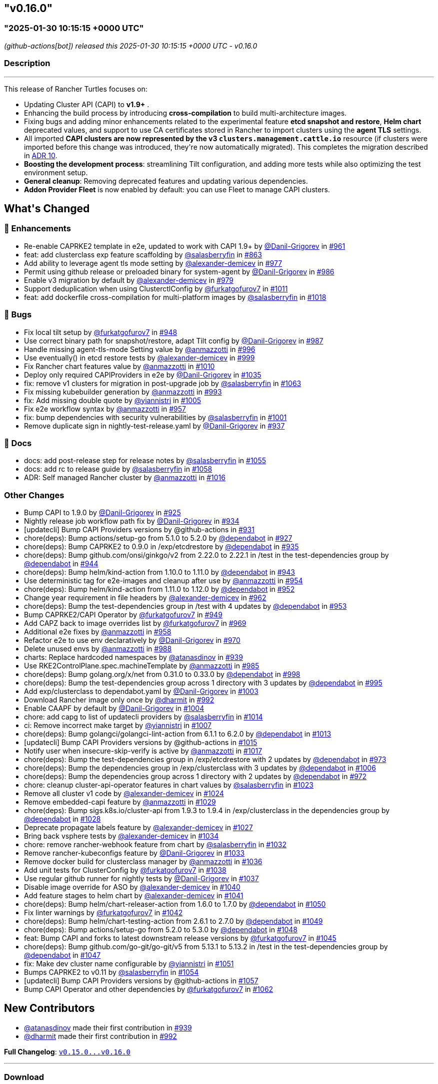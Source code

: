 == "v0.16.0"
:revdate: 2025-02-27
:page-revdate: {revdate}
=== "2025-01-30 10:15:15 +0000 UTC"

// Disclaimer: this file is generated, do not edit it manually.


__ (github-actions[bot]) released this 2025-01-30 10:15:15 +0000 UTC - v0.16.0__


=== Description

---

++++


<p>This release of Rancher Turtles focuses on:</p>
<ul>
<li>Updating Cluster API (CAPI) to <strong>v1.9+</strong> .</li>
<li>Enhancing the build process by introducing <strong>cross-compilation</strong> to build multi-architecture images.</li>
<li>Fixing bugs and adding minor enhancements related to the experimental feature <strong>etcd snapshot and restore</strong>, <strong>Helm chart</strong> deprecated values, and support to use CA certificates stored in Rancher to import clusters using the <strong>agent TLS</strong> settings.</li>
<li>All imported <strong>CAPI clusters are now represented by the v3 <code>clusters.management.cattle.io</code></strong> resource (if clusters were imported before this change was introduced, they're now automatically migrated). This completes the migration described in <a href="https://github.com/rancher/turtles/blob/main/docs/adr/0010-migrate-to-v3-cluster-resource.md">ADR 10</a>.</li>
<li><strong>Boosting the development process</strong>: streamlining Tilt configuration, and adding more tests while also optimizing the test environment setup.</li>
<li><strong>General cleanup</strong>: Removing deprecated features and updating various dependencies.</li>
<li><strong>Addon Provider Fleet</strong> is now enabled by default: you can use Fleet to manage CAPI clusters.</li>
</ul>
<h2>What's Changed</h2>
<h3>🚀 Enhancements</h3>
<ul>
<li>Re-enable CAPRKE2 template in e2e, updated to work with CAPI 1.9+ by <a class="user-mention notranslate" data-hovercard-type="user" data-hovercard-url="/users/Danil-Grigorev/hovercard" data-octo-click="hovercard-link-click" data-octo-dimensions="link_type:self" href="https://github.com/Danil-Grigorev">@Danil-Grigorev</a> in <a class="issue-link js-issue-link" data-error-text="Failed to load title" data-id="2765993501" data-permission-text="Title is private" data-url="https://github.com/rancher/turtles/issues/961" data-hovercard-type="pull_request" data-hovercard-url="/rancher/turtles/pull/961/hovercard" href="https://github.com/rancher/turtles/pull/961">#961</a></li>
<li>feat: add clusterclass exp feature scaffolding by <a class="user-mention notranslate" data-hovercard-type="user" data-hovercard-url="/users/salasberryfin/hovercard" data-octo-click="hovercard-link-click" data-octo-dimensions="link_type:self" href="https://github.com/salasberryfin">@salasberryfin</a> in <a class="issue-link js-issue-link" data-error-text="Failed to load title" data-id="2683676728" data-permission-text="Title is private" data-url="https://github.com/rancher/turtles/issues/863" data-hovercard-type="pull_request" data-hovercard-url="/rancher/turtles/pull/863/hovercard" href="https://github.com/rancher/turtles/pull/863">#863</a></li>
<li>Add ability to leverage agent tls mode setting by <a class="user-mention notranslate" data-hovercard-type="user" data-hovercard-url="/users/alexander-demicev/hovercard" data-octo-click="hovercard-link-click" data-octo-dimensions="link_type:self" href="https://github.com/alexander-demicev">@alexander-demicev</a> in <a class="issue-link js-issue-link" data-error-text="Failed to load title" data-id="2771136442" data-permission-text="Title is private" data-url="https://github.com/rancher/turtles/issues/977" data-hovercard-type="pull_request" data-hovercard-url="/rancher/turtles/pull/977/hovercard" href="https://github.com/rancher/turtles/pull/977">#977</a></li>
<li>Permit using github release or preloaded binary for system-agent by <a class="user-mention notranslate" data-hovercard-type="user" data-hovercard-url="/users/Danil-Grigorev/hovercard" data-octo-click="hovercard-link-click" data-octo-dimensions="link_type:self" href="https://github.com/Danil-Grigorev">@Danil-Grigorev</a> in <a class="issue-link js-issue-link" data-error-text="Failed to load title" data-id="2773299738" data-permission-text="Title is private" data-url="https://github.com/rancher/turtles/issues/986" data-hovercard-type="pull_request" data-hovercard-url="/rancher/turtles/pull/986/hovercard" href="https://github.com/rancher/turtles/pull/986">#986</a></li>
<li>Enable v3 migration by default by <a class="user-mention notranslate" data-hovercard-type="user" data-hovercard-url="/users/alexander-demicev/hovercard" data-octo-click="hovercard-link-click" data-octo-dimensions="link_type:self" href="https://github.com/alexander-demicev">@alexander-demicev</a> in <a class="issue-link js-issue-link" data-error-text="Failed to load title" data-id="2771143750" data-permission-text="Title is private" data-url="https://github.com/rancher/turtles/issues/979" data-hovercard-type="pull_request" data-hovercard-url="/rancher/turtles/pull/979/hovercard" href="https://github.com/rancher/turtles/pull/979">#979</a></li>
<li>Support deduplication when using ClusterctlConfig by <a class="user-mention notranslate" data-hovercard-type="user" data-hovercard-url="/users/furkatgofurov7/hovercard" data-octo-click="hovercard-link-click" data-octo-dimensions="link_type:self" href="https://github.com/furkatgofurov7">@furkatgofurov7</a> in <a class="issue-link js-issue-link" data-error-text="Failed to load title" data-id="2795176719" data-permission-text="Title is private" data-url="https://github.com/rancher/turtles/issues/1011" data-hovercard-type="pull_request" data-hovercard-url="/rancher/turtles/pull/1011/hovercard" href="https://github.com/rancher/turtles/pull/1011">#1011</a></li>
<li>feat: add dockerfile cross-compilation for multi-platform images by <a class="user-mention notranslate" data-hovercard-type="user" data-hovercard-url="/users/salasberryfin/hovercard" data-octo-click="hovercard-link-click" data-octo-dimensions="link_type:self" href="https://github.com/salasberryfin">@salasberryfin</a> in <a class="issue-link js-issue-link" data-error-text="Failed to load title" data-id="2799927152" data-permission-text="Title is private" data-url="https://github.com/rancher/turtles/issues/1018" data-hovercard-type="pull_request" data-hovercard-url="/rancher/turtles/pull/1018/hovercard" href="https://github.com/rancher/turtles/pull/1018">#1018</a></li>
</ul>
<h3>🐛 Bugs</h3>
<ul>
<li>Fix local tilt setup by <a class="user-mention notranslate" data-hovercard-type="user" data-hovercard-url="/users/furkatgofurov7/hovercard" data-octo-click="hovercard-link-click" data-octo-dimensions="link_type:self" href="https://github.com/furkatgofurov7">@furkatgofurov7</a> in <a class="issue-link js-issue-link" data-error-text="Failed to load title" data-id="2759899635" data-permission-text="Title is private" data-url="https://github.com/rancher/turtles/issues/948" data-hovercard-type="pull_request" data-hovercard-url="/rancher/turtles/pull/948/hovercard" href="https://github.com/rancher/turtles/pull/948">#948</a></li>
<li>Use correct binary path for snapshot/restore, adapt Tilt config by <a class="user-mention notranslate" data-hovercard-type="user" data-hovercard-url="/users/Danil-Grigorev/hovercard" data-octo-click="hovercard-link-click" data-octo-dimensions="link_type:self" href="https://github.com/Danil-Grigorev">@Danil-Grigorev</a> in <a class="issue-link js-issue-link" data-error-text="Failed to load title" data-id="2773376370" data-permission-text="Title is private" data-url="https://github.com/rancher/turtles/issues/987" data-hovercard-type="pull_request" data-hovercard-url="/rancher/turtles/pull/987/hovercard" href="https://github.com/rancher/turtles/pull/987">#987</a></li>
<li>Handle missing agent-tls-mode Setting value by <a class="user-mention notranslate" data-hovercard-type="user" data-hovercard-url="/users/anmazzotti/hovercard" data-octo-click="hovercard-link-click" data-octo-dimensions="link_type:self" href="https://github.com/anmazzotti">@anmazzotti</a> in <a class="issue-link js-issue-link" data-error-text="Failed to load title" data-id="2783622960" data-permission-text="Title is private" data-url="https://github.com/rancher/turtles/issues/996" data-hovercard-type="pull_request" data-hovercard-url="/rancher/turtles/pull/996/hovercard" href="https://github.com/rancher/turtles/pull/996">#996</a></li>
<li>Use eventually() in etcd restore tests by <a class="user-mention notranslate" data-hovercard-type="user" data-hovercard-url="/users/alexander-demicev/hovercard" data-octo-click="hovercard-link-click" data-octo-dimensions="link_type:self" href="https://github.com/alexander-demicev">@alexander-demicev</a> in <a class="issue-link js-issue-link" data-error-text="Failed to load title" data-id="2787658370" data-permission-text="Title is private" data-url="https://github.com/rancher/turtles/issues/999" data-hovercard-type="pull_request" data-hovercard-url="/rancher/turtles/pull/999/hovercard" href="https://github.com/rancher/turtles/pull/999">#999</a></li>
<li>Fix Rancher chart features value by <a class="user-mention notranslate" data-hovercard-type="user" data-hovercard-url="/users/anmazzotti/hovercard" data-octo-click="hovercard-link-click" data-octo-dimensions="link_type:self" href="https://github.com/anmazzotti">@anmazzotti</a> in <a class="issue-link js-issue-link" data-error-text="Failed to load title" data-id="2795055482" data-permission-text="Title is private" data-url="https://github.com/rancher/turtles/issues/1010" data-hovercard-type="pull_request" data-hovercard-url="/rancher/turtles/pull/1010/hovercard" href="https://github.com/rancher/turtles/pull/1010">#1010</a></li>
<li>Deploy only required CAPIProviders in e2e by <a class="user-mention notranslate" data-hovercard-type="user" data-hovercard-url="/users/Danil-Grigorev/hovercard" data-octo-click="hovercard-link-click" data-octo-dimensions="link_type:self" href="https://github.com/Danil-Grigorev">@Danil-Grigorev</a> in <a class="issue-link js-issue-link" data-error-text="Failed to load title" data-id="2804784239" data-permission-text="Title is private" data-url="https://github.com/rancher/turtles/issues/1035" data-hovercard-type="pull_request" data-hovercard-url="/rancher/turtles/pull/1035/hovercard" href="https://github.com/rancher/turtles/pull/1035">#1035</a></li>
<li>fix: remove v1 clusters for migration in post-upgrade job by <a class="user-mention notranslate" data-hovercard-type="user" data-hovercard-url="/users/salasberryfin/hovercard" data-octo-click="hovercard-link-click" data-octo-dimensions="link_type:self" href="https://github.com/salasberryfin">@salasberryfin</a> in <a class="issue-link js-issue-link" data-error-text="Failed to load title" data-id="2818502065" data-permission-text="Title is private" data-url="https://github.com/rancher/turtles/issues/1063" data-hovercard-type="pull_request" data-hovercard-url="/rancher/turtles/pull/1063/hovercard" href="https://github.com/rancher/turtles/pull/1063">#1063</a></li>
<li>Fix missing kubebuilder generation by <a class="user-mention notranslate" data-hovercard-type="user" data-hovercard-url="/users/anmazzotti/hovercard" data-octo-click="hovercard-link-click" data-octo-dimensions="link_type:self" href="https://github.com/anmazzotti">@anmazzotti</a> in <a class="issue-link js-issue-link" data-error-text="Failed to load title" data-id="2777937520" data-permission-text="Title is private" data-url="https://github.com/rancher/turtles/issues/993" data-hovercard-type="pull_request" data-hovercard-url="/rancher/turtles/pull/993/hovercard" href="https://github.com/rancher/turtles/pull/993">#993</a></li>
<li>fix: Add missing double quote by <a class="user-mention notranslate" data-hovercard-type="user" data-hovercard-url="/users/yiannistri/hovercard" data-octo-click="hovercard-link-click" data-octo-dimensions="link_type:self" href="https://github.com/yiannistri">@yiannistri</a> in <a class="issue-link js-issue-link" data-error-text="Failed to load title" data-id="2790482960" data-permission-text="Title is private" data-url="https://github.com/rancher/turtles/issues/1005" data-hovercard-type="pull_request" data-hovercard-url="/rancher/turtles/pull/1005/hovercard" href="https://github.com/rancher/turtles/pull/1005">#1005</a></li>
<li>Fix e2e workflow syntax by <a class="user-mention notranslate" data-hovercard-type="user" data-hovercard-url="/users/anmazzotti/hovercard" data-octo-click="hovercard-link-click" data-octo-dimensions="link_type:self" href="https://github.com/anmazzotti">@anmazzotti</a> in <a class="issue-link js-issue-link" data-error-text="Failed to load title" data-id="2764114918" data-permission-text="Title is private" data-url="https://github.com/rancher/turtles/issues/957" data-hovercard-type="pull_request" data-hovercard-url="/rancher/turtles/pull/957/hovercard" href="https://github.com/rancher/turtles/pull/957">#957</a></li>
<li>fix: bump dependencies with security vulnerabilities by <a class="user-mention notranslate" data-hovercard-type="user" data-hovercard-url="/users/salasberryfin/hovercard" data-octo-click="hovercard-link-click" data-octo-dimensions="link_type:self" href="https://github.com/salasberryfin">@salasberryfin</a> in <a class="issue-link js-issue-link" data-error-text="Failed to load title" data-id="2789345272" data-permission-text="Title is private" data-url="https://github.com/rancher/turtles/issues/1001" data-hovercard-type="pull_request" data-hovercard-url="/rancher/turtles/pull/1001/hovercard" href="https://github.com/rancher/turtles/pull/1001">#1001</a></li>
<li>Remove duplicate sign in nightly-test-release.yaml by <a class="user-mention notranslate" data-hovercard-type="user" data-hovercard-url="/users/Danil-Grigorev/hovercard" data-octo-click="hovercard-link-click" data-octo-dimensions="link_type:self" href="https://github.com/Danil-Grigorev">@Danil-Grigorev</a> in <a class="issue-link js-issue-link" data-error-text="Failed to load title" data-id="2747892816" data-permission-text="Title is private" data-url="https://github.com/rancher/turtles/issues/937" data-hovercard-type="pull_request" data-hovercard-url="/rancher/turtles/pull/937/hovercard" href="https://github.com/rancher/turtles/pull/937">#937</a></li>
</ul>
<h3>📖 Docs</h3>
<ul>
<li>docs: add post-release step for release notes by <a class="user-mention notranslate" data-hovercard-type="user" data-hovercard-url="/users/salasberryfin/hovercard" data-octo-click="hovercard-link-click" data-octo-dimensions="link_type:self" href="https://github.com/salasberryfin">@salasberryfin</a> in <a class="issue-link js-issue-link" data-error-text="Failed to load title" data-id="2815250167" data-permission-text="Title is private" data-url="https://github.com/rancher/turtles/issues/1055" data-hovercard-type="pull_request" data-hovercard-url="/rancher/turtles/pull/1055/hovercard" href="https://github.com/rancher/turtles/pull/1055">#1055</a></li>
<li>docs: add rc to release guide by <a class="user-mention notranslate" data-hovercard-type="user" data-hovercard-url="/users/salasberryfin/hovercard" data-octo-click="hovercard-link-click" data-octo-dimensions="link_type:self" href="https://github.com/salasberryfin">@salasberryfin</a> in <a class="issue-link js-issue-link" data-error-text="Failed to load title" data-id="2815818968" data-permission-text="Title is private" data-url="https://github.com/rancher/turtles/issues/1058" data-hovercard-type="pull_request" data-hovercard-url="/rancher/turtles/pull/1058/hovercard" href="https://github.com/rancher/turtles/pull/1058">#1058</a></li>
<li>ADR: Self managed Rancher cluster by <a class="user-mention notranslate" data-hovercard-type="user" data-hovercard-url="/users/anmazzotti/hovercard" data-octo-click="hovercard-link-click" data-octo-dimensions="link_type:self" href="https://github.com/anmazzotti">@anmazzotti</a> in <a class="issue-link js-issue-link" data-error-text="Failed to load title" data-id="2799450543" data-permission-text="Title is private" data-url="https://github.com/rancher/turtles/issues/1016" data-hovercard-type="pull_request" data-hovercard-url="/rancher/turtles/pull/1016/hovercard" href="https://github.com/rancher/turtles/pull/1016">#1016</a></li>
</ul>
<h3>Other Changes</h3>
<ul>
<li>Bump CAPI to 1.9.0 by <a class="user-mention notranslate" data-hovercard-type="user" data-hovercard-url="/users/Danil-Grigorev/hovercard" data-octo-click="hovercard-link-click" data-octo-dimensions="link_type:self" href="https://github.com/Danil-Grigorev">@Danil-Grigorev</a> in <a class="issue-link js-issue-link" data-error-text="Failed to load title" data-id="2738669349" data-permission-text="Title is private" data-url="https://github.com/rancher/turtles/issues/925" data-hovercard-type="pull_request" data-hovercard-url="/rancher/turtles/pull/925/hovercard" href="https://github.com/rancher/turtles/pull/925">#925</a></li>
<li>Nightly release job workflow path fix by <a class="user-mention notranslate" data-hovercard-type="user" data-hovercard-url="/users/Danil-Grigorev/hovercard" data-octo-click="hovercard-link-click" data-octo-dimensions="link_type:self" href="https://github.com/Danil-Grigorev">@Danil-Grigorev</a> in <a class="issue-link js-issue-link" data-error-text="Failed to load title" data-id="2744574462" data-permission-text="Title is private" data-url="https://github.com/rancher/turtles/issues/934" data-hovercard-type="pull_request" data-hovercard-url="/rancher/turtles/pull/934/hovercard" href="https://github.com/rancher/turtles/pull/934">#934</a></li>
<li>[updatecli] Bump CAPI Providers versions by @github-actions in <a class="issue-link js-issue-link" data-error-text="Failed to load title" data-id="2743735194" data-permission-text="Title is private" data-url="https://github.com/rancher/turtles/issues/931" data-hovercard-type="pull_request" data-hovercard-url="/rancher/turtles/pull/931/hovercard" href="https://github.com/rancher/turtles/pull/931">#931</a></li>
<li>chore(deps): Bump actions/setup-go from 5.1.0 to 5.2.0 by <a class="user-mention notranslate" data-hovercard-type="organization" data-hovercard-url="/orgs/dependabot/hovercard" data-octo-click="hovercard-link-click" data-octo-dimensions="link_type:self" href="https://github.com/dependabot">@dependabot</a> in <a class="issue-link js-issue-link" data-error-text="Failed to load title" data-id="2741342518" data-permission-text="Title is private" data-url="https://github.com/rancher/turtles/issues/927" data-hovercard-type="pull_request" data-hovercard-url="/rancher/turtles/pull/927/hovercard" href="https://github.com/rancher/turtles/pull/927">#927</a></li>
<li>chore(deps): Bump CAPRKE2 to 0.9.0 in /exp/etcdrestore by <a class="user-mention notranslate" data-hovercard-type="organization" data-hovercard-url="/orgs/dependabot/hovercard" data-octo-click="hovercard-link-click" data-octo-dimensions="link_type:self" href="https://github.com/dependabot">@dependabot</a> in <a class="issue-link js-issue-link" data-error-text="Failed to load title" data-id="2744644044" data-permission-text="Title is private" data-url="https://github.com/rancher/turtles/issues/935" data-hovercard-type="pull_request" data-hovercard-url="/rancher/turtles/pull/935/hovercard" href="https://github.com/rancher/turtles/pull/935">#935</a></li>
<li>chore(deps): Bump github.com/onsi/ginkgo/v2 from 2.22.0 to 2.22.1 in /test in the test-dependencies group by <a class="user-mention notranslate" data-hovercard-type="organization" data-hovercard-url="/orgs/dependabot/hovercard" data-octo-click="hovercard-link-click" data-octo-dimensions="link_type:self" href="https://github.com/dependabot">@dependabot</a> in <a class="issue-link js-issue-link" data-error-text="Failed to load title" data-id="2755252737" data-permission-text="Title is private" data-url="https://github.com/rancher/turtles/issues/944" data-hovercard-type="pull_request" data-hovercard-url="/rancher/turtles/pull/944/hovercard" href="https://github.com/rancher/turtles/pull/944">#944</a></li>
<li>chore(deps): Bump helm/kind-action from 1.10.0 to 1.11.0 by <a class="user-mention notranslate" data-hovercard-type="organization" data-hovercard-url="/orgs/dependabot/hovercard" data-octo-click="hovercard-link-click" data-octo-dimensions="link_type:self" href="https://github.com/dependabot">@dependabot</a> in <a class="issue-link js-issue-link" data-error-text="Failed to load title" data-id="2755247236" data-permission-text="Title is private" data-url="https://github.com/rancher/turtles/issues/943" data-hovercard-type="pull_request" data-hovercard-url="/rancher/turtles/pull/943/hovercard" href="https://github.com/rancher/turtles/pull/943">#943</a></li>
<li>Use deterministic tag for e2e-images and cleanup after use by <a class="user-mention notranslate" data-hovercard-type="user" data-hovercard-url="/users/anmazzotti/hovercard" data-octo-click="hovercard-link-click" data-octo-dimensions="link_type:self" href="https://github.com/anmazzotti">@anmazzotti</a> in <a class="issue-link js-issue-link" data-error-text="Failed to load title" data-id="2763138906" data-permission-text="Title is private" data-url="https://github.com/rancher/turtles/issues/954" data-hovercard-type="pull_request" data-hovercard-url="/rancher/turtles/pull/954/hovercard" href="https://github.com/rancher/turtles/pull/954">#954</a></li>
<li>chore(deps): Bump helm/kind-action from 1.11.0 to 1.12.0 by <a class="user-mention notranslate" data-hovercard-type="organization" data-hovercard-url="/orgs/dependabot/hovercard" data-octo-click="hovercard-link-click" data-octo-dimensions="link_type:self" href="https://github.com/dependabot">@dependabot</a> in <a class="issue-link js-issue-link" data-error-text="Failed to load title" data-id="2762666914" data-permission-text="Title is private" data-url="https://github.com/rancher/turtles/issues/952" data-hovercard-type="pull_request" data-hovercard-url="/rancher/turtles/pull/952/hovercard" href="https://github.com/rancher/turtles/pull/952">#952</a></li>
<li>Change year requirement in file headers by <a class="user-mention notranslate" data-hovercard-type="user" data-hovercard-url="/users/alexander-demicev/hovercard" data-octo-click="hovercard-link-click" data-octo-dimensions="link_type:self" href="https://github.com/alexander-demicev">@alexander-demicev</a> in <a class="issue-link js-issue-link" data-error-text="Failed to load title" data-id="2766020262" data-permission-text="Title is private" data-url="https://github.com/rancher/turtles/issues/962" data-hovercard-type="pull_request" data-hovercard-url="/rancher/turtles/pull/962/hovercard" href="https://github.com/rancher/turtles/pull/962">#962</a></li>
<li>chore(deps): Bump the test-dependencies group in /test with 4 updates by <a class="user-mention notranslate" data-hovercard-type="organization" data-hovercard-url="/orgs/dependabot/hovercard" data-octo-click="hovercard-link-click" data-octo-dimensions="link_type:self" href="https://github.com/dependabot">@dependabot</a> in <a class="issue-link js-issue-link" data-error-text="Failed to load title" data-id="2762679015" data-permission-text="Title is private" data-url="https://github.com/rancher/turtles/issues/953" data-hovercard-type="pull_request" data-hovercard-url="/rancher/turtles/pull/953/hovercard" href="https://github.com/rancher/turtles/pull/953">#953</a></li>
<li>Bump CAPRKE2/CAPI Operator by <a class="user-mention notranslate" data-hovercard-type="user" data-hovercard-url="/users/furkatgofurov7/hovercard" data-octo-click="hovercard-link-click" data-octo-dimensions="link_type:self" href="https://github.com/furkatgofurov7">@furkatgofurov7</a> in <a class="issue-link js-issue-link" data-error-text="Failed to load title" data-id="2759910446" data-permission-text="Title is private" data-url="https://github.com/rancher/turtles/issues/949" data-hovercard-type="pull_request" data-hovercard-url="/rancher/turtles/pull/949/hovercard" href="https://github.com/rancher/turtles/pull/949">#949</a></li>
<li>Add CAPZ back to image overrides list by <a class="user-mention notranslate" data-hovercard-type="user" data-hovercard-url="/users/furkatgofurov7/hovercard" data-octo-click="hovercard-link-click" data-octo-dimensions="link_type:self" href="https://github.com/furkatgofurov7">@furkatgofurov7</a> in <a class="issue-link js-issue-link" data-error-text="Failed to load title" data-id="2767690755" data-permission-text="Title is private" data-url="https://github.com/rancher/turtles/issues/969" data-hovercard-type="pull_request" data-hovercard-url="/rancher/turtles/pull/969/hovercard" href="https://github.com/rancher/turtles/pull/969">#969</a></li>
<li>Additional e2e fixes by <a class="user-mention notranslate" data-hovercard-type="user" data-hovercard-url="/users/anmazzotti/hovercard" data-octo-click="hovercard-link-click" data-octo-dimensions="link_type:self" href="https://github.com/anmazzotti">@anmazzotti</a> in <a class="issue-link js-issue-link" data-error-text="Failed to load title" data-id="2764244362" data-permission-text="Title is private" data-url="https://github.com/rancher/turtles/issues/958" data-hovercard-type="pull_request" data-hovercard-url="/rancher/turtles/pull/958/hovercard" href="https://github.com/rancher/turtles/pull/958">#958</a></li>
<li>Refactor e2e to use env declaratively by <a class="user-mention notranslate" data-hovercard-type="user" data-hovercard-url="/users/Danil-Grigorev/hovercard" data-octo-click="hovercard-link-click" data-octo-dimensions="link_type:self" href="https://github.com/Danil-Grigorev">@Danil-Grigorev</a> in <a class="issue-link js-issue-link" data-error-text="Failed to load title" data-id="2767935695" data-permission-text="Title is private" data-url="https://github.com/rancher/turtles/issues/970" data-hovercard-type="pull_request" data-hovercard-url="/rancher/turtles/pull/970/hovercard" href="https://github.com/rancher/turtles/pull/970">#970</a></li>
<li>Delete unused envs by <a class="user-mention notranslate" data-hovercard-type="user" data-hovercard-url="/users/anmazzotti/hovercard" data-octo-click="hovercard-link-click" data-octo-dimensions="link_type:self" href="https://github.com/anmazzotti">@anmazzotti</a> in <a class="issue-link js-issue-link" data-error-text="Failed to load title" data-id="2775470673" data-permission-text="Title is private" data-url="https://github.com/rancher/turtles/issues/988" data-hovercard-type="pull_request" data-hovercard-url="/rancher/turtles/pull/988/hovercard" href="https://github.com/rancher/turtles/pull/988">#988</a></li>
<li>charts: Replace hardcoded namespaces by <a class="user-mention notranslate" data-hovercard-type="user" data-hovercard-url="/users/atanasdinov/hovercard" data-octo-click="hovercard-link-click" data-octo-dimensions="link_type:self" href="https://github.com/atanasdinov">@atanasdinov</a> in <a class="issue-link js-issue-link" data-error-text="Failed to load title" data-id="2750915799" data-permission-text="Title is private" data-url="https://github.com/rancher/turtles/issues/939" data-hovercard-type="pull_request" data-hovercard-url="/rancher/turtles/pull/939/hovercard" href="https://github.com/rancher/turtles/pull/939">#939</a></li>
<li>Use RKE2ControlPlane.spec.machineTemplate by <a class="user-mention notranslate" data-hovercard-type="user" data-hovercard-url="/users/anmazzotti/hovercard" data-octo-click="hovercard-link-click" data-octo-dimensions="link_type:self" href="https://github.com/anmazzotti">@anmazzotti</a> in <a class="issue-link js-issue-link" data-error-text="Failed to load title" data-id="2773202821" data-permission-text="Title is private" data-url="https://github.com/rancher/turtles/issues/985" data-hovercard-type="pull_request" data-hovercard-url="/rancher/turtles/pull/985/hovercard" href="https://github.com/rancher/turtles/pull/985">#985</a></li>
<li>chore(deps): Bump golang.org/x/net from 0.31.0 to 0.33.0 by <a class="user-mention notranslate" data-hovercard-type="organization" data-hovercard-url="/orgs/dependabot/hovercard" data-octo-click="hovercard-link-click" data-octo-dimensions="link_type:self" href="https://github.com/dependabot">@dependabot</a> in <a class="issue-link js-issue-link" data-error-text="Failed to load title" data-id="2787564108" data-permission-text="Title is private" data-url="https://github.com/rancher/turtles/issues/998" data-hovercard-type="pull_request" data-hovercard-url="/rancher/turtles/pull/998/hovercard" href="https://github.com/rancher/turtles/pull/998">#998</a></li>
<li>chore(deps): Bump the test-dependencies group across 1 directory with 3 updates by <a class="user-mention notranslate" data-hovercard-type="organization" data-hovercard-url="/orgs/dependabot/hovercard" data-octo-click="hovercard-link-click" data-octo-dimensions="link_type:self" href="https://github.com/dependabot">@dependabot</a> in <a class="issue-link js-issue-link" data-error-text="Failed to load title" data-id="2783034465" data-permission-text="Title is private" data-url="https://github.com/rancher/turtles/issues/995" data-hovercard-type="pull_request" data-hovercard-url="/rancher/turtles/pull/995/hovercard" href="https://github.com/rancher/turtles/pull/995">#995</a></li>
<li>Add exp/clusterclass to dependabot.yaml by <a class="user-mention notranslate" data-hovercard-type="user" data-hovercard-url="/users/Danil-Grigorev/hovercard" data-octo-click="hovercard-link-click" data-octo-dimensions="link_type:self" href="https://github.com/Danil-Grigorev">@Danil-Grigorev</a> in <a class="issue-link js-issue-link" data-error-text="Failed to load title" data-id="2789368195" data-permission-text="Title is private" data-url="https://github.com/rancher/turtles/issues/1003" data-hovercard-type="pull_request" data-hovercard-url="/rancher/turtles/pull/1003/hovercard" href="https://github.com/rancher/turtles/pull/1003">#1003</a></li>
<li>Download Rancher image only once by <a class="user-mention notranslate" data-hovercard-type="user" data-hovercard-url="/users/dharmit/hovercard" data-octo-click="hovercard-link-click" data-octo-dimensions="link_type:self" href="https://github.com/dharmit">@dharmit</a> in <a class="issue-link js-issue-link" data-error-text="Failed to load title" data-id="2777532622" data-permission-text="Title is private" data-url="https://github.com/rancher/turtles/issues/992" data-hovercard-type="pull_request" data-hovercard-url="/rancher/turtles/pull/992/hovercard" href="https://github.com/rancher/turtles/pull/992">#992</a></li>
<li>Enable CAAPF by default by <a class="user-mention notranslate" data-hovercard-type="user" data-hovercard-url="/users/Danil-Grigorev/hovercard" data-octo-click="hovercard-link-click" data-octo-dimensions="link_type:self" href="https://github.com/Danil-Grigorev">@Danil-Grigorev</a> in <a class="issue-link js-issue-link" data-error-text="Failed to load title" data-id="2789862708" data-permission-text="Title is private" data-url="https://github.com/rancher/turtles/issues/1004" data-hovercard-type="pull_request" data-hovercard-url="/rancher/turtles/pull/1004/hovercard" href="https://github.com/rancher/turtles/pull/1004">#1004</a></li>
<li>chore: add capg to list of updatecli providers by <a class="user-mention notranslate" data-hovercard-type="user" data-hovercard-url="/users/salasberryfin/hovercard" data-octo-click="hovercard-link-click" data-octo-dimensions="link_type:self" href="https://github.com/salasberryfin">@salasberryfin</a> in <a class="issue-link js-issue-link" data-error-text="Failed to load title" data-id="2798573888" data-permission-text="Title is private" data-url="https://github.com/rancher/turtles/issues/1014" data-hovercard-type="pull_request" data-hovercard-url="/rancher/turtles/pull/1014/hovercard" href="https://github.com/rancher/turtles/pull/1014">#1014</a></li>
<li>ci: Remove incorrect make target by <a class="user-mention notranslate" data-hovercard-type="user" data-hovercard-url="/users/yiannistri/hovercard" data-octo-click="hovercard-link-click" data-octo-dimensions="link_type:self" href="https://github.com/yiannistri">@yiannistri</a> in <a class="issue-link js-issue-link" data-error-text="Failed to load title" data-id="2792288483" data-permission-text="Title is private" data-url="https://github.com/rancher/turtles/issues/1007" data-hovercard-type="pull_request" data-hovercard-url="/rancher/turtles/pull/1007/hovercard" href="https://github.com/rancher/turtles/pull/1007">#1007</a></li>
<li>chore(deps): Bump golangci/golangci-lint-action from 6.1.1 to 6.2.0 by <a class="user-mention notranslate" data-hovercard-type="organization" data-hovercard-url="/orgs/dependabot/hovercard" data-octo-click="hovercard-link-click" data-octo-dimensions="link_type:self" href="https://github.com/dependabot">@dependabot</a> in <a class="issue-link js-issue-link" data-error-text="Failed to load title" data-id="2798217190" data-permission-text="Title is private" data-url="https://github.com/rancher/turtles/issues/1013" data-hovercard-type="pull_request" data-hovercard-url="/rancher/turtles/pull/1013/hovercard" href="https://github.com/rancher/turtles/pull/1013">#1013</a></li>
<li>[updatecli] Bump CAPI Providers versions by @github-actions in <a class="issue-link js-issue-link" data-error-text="Failed to load title" data-id="2799341873" data-permission-text="Title is private" data-url="https://github.com/rancher/turtles/issues/1015" data-hovercard-type="pull_request" data-hovercard-url="/rancher/turtles/pull/1015/hovercard" href="https://github.com/rancher/turtles/pull/1015">#1015</a></li>
<li>Notify user when insecure-skip-verify is active by <a class="user-mention notranslate" data-hovercard-type="user" data-hovercard-url="/users/anmazzotti/hovercard" data-octo-click="hovercard-link-click" data-octo-dimensions="link_type:self" href="https://github.com/anmazzotti">@anmazzotti</a> in <a class="issue-link js-issue-link" data-error-text="Failed to load title" data-id="2799863895" data-permission-text="Title is private" data-url="https://github.com/rancher/turtles/issues/1017" data-hovercard-type="pull_request" data-hovercard-url="/rancher/turtles/pull/1017/hovercard" href="https://github.com/rancher/turtles/pull/1017">#1017</a></li>
<li>chore(deps): Bump the test-dependencies group in /exp/etcdrestore with 2 updates by <a class="user-mention notranslate" data-hovercard-type="organization" data-hovercard-url="/orgs/dependabot/hovercard" data-octo-click="hovercard-link-click" data-octo-dimensions="link_type:self" href="https://github.com/dependabot">@dependabot</a> in <a class="issue-link js-issue-link" data-error-text="Failed to load title" data-id="2769891781" data-permission-text="Title is private" data-url="https://github.com/rancher/turtles/issues/973" data-hovercard-type="pull_request" data-hovercard-url="/rancher/turtles/pull/973/hovercard" href="https://github.com/rancher/turtles/pull/973">#973</a></li>
<li>chore(deps): Bump the dependencies group in /exp/clusterclass with 3 updates by <a class="user-mention notranslate" data-hovercard-type="organization" data-hovercard-url="/orgs/dependabot/hovercard" data-octo-click="hovercard-link-click" data-octo-dimensions="link_type:self" href="https://github.com/dependabot">@dependabot</a> in <a class="issue-link js-issue-link" data-error-text="Failed to load title" data-id="2790609549" data-permission-text="Title is private" data-url="https://github.com/rancher/turtles/issues/1006" data-hovercard-type="pull_request" data-hovercard-url="/rancher/turtles/pull/1006/hovercard" href="https://github.com/rancher/turtles/pull/1006">#1006</a></li>
<li>chore(deps): Bump the dependencies group across 1 directory with 2 updates by <a class="user-mention notranslate" data-hovercard-type="organization" data-hovercard-url="/orgs/dependabot/hovercard" data-octo-click="hovercard-link-click" data-octo-dimensions="link_type:self" href="https://github.com/dependabot">@dependabot</a> in <a class="issue-link js-issue-link" data-error-text="Failed to load title" data-id="2769881387" data-permission-text="Title is private" data-url="https://github.com/rancher/turtles/issues/972" data-hovercard-type="pull_request" data-hovercard-url="/rancher/turtles/pull/972/hovercard" href="https://github.com/rancher/turtles/pull/972">#972</a></li>
<li>chore: cleanup cluster-api-operator features in chart values by <a class="user-mention notranslate" data-hovercard-type="user" data-hovercard-url="/users/salasberryfin/hovercard" data-octo-click="hovercard-link-click" data-octo-dimensions="link_type:self" href="https://github.com/salasberryfin">@salasberryfin</a> in <a class="issue-link js-issue-link" data-error-text="Failed to load title" data-id="2802056265" data-permission-text="Title is private" data-url="https://github.com/rancher/turtles/issues/1023" data-hovercard-type="pull_request" data-hovercard-url="/rancher/turtles/pull/1023/hovercard" href="https://github.com/rancher/turtles/pull/1023">#1023</a></li>
<li>Remove all cluster v1 code by <a class="user-mention notranslate" data-hovercard-type="user" data-hovercard-url="/users/alexander-demicev/hovercard" data-octo-click="hovercard-link-click" data-octo-dimensions="link_type:self" href="https://github.com/alexander-demicev">@alexander-demicev</a> in <a class="issue-link js-issue-link" data-error-text="Failed to load title" data-id="2802187531" data-permission-text="Title is private" data-url="https://github.com/rancher/turtles/issues/1024" data-hovercard-type="pull_request" data-hovercard-url="/rancher/turtles/pull/1024/hovercard" href="https://github.com/rancher/turtles/pull/1024">#1024</a></li>
<li>Remove embedded-capi feature by <a class="user-mention notranslate" data-hovercard-type="user" data-hovercard-url="/users/anmazzotti/hovercard" data-octo-click="hovercard-link-click" data-octo-dimensions="link_type:self" href="https://github.com/anmazzotti">@anmazzotti</a> in <a class="issue-link js-issue-link" data-error-text="Failed to load title" data-id="2803646535" data-permission-text="Title is private" data-url="https://github.com/rancher/turtles/issues/1029" data-hovercard-type="pull_request" data-hovercard-url="/rancher/turtles/pull/1029/hovercard" href="https://github.com/rancher/turtles/pull/1029">#1029</a></li>
<li>chore(deps): Bump sigs.k8s.io/cluster-api from 1.9.3 to 1.9.4 in /exp/clusterclass in the dependencies group by <a class="user-mention notranslate" data-hovercard-type="organization" data-hovercard-url="/orgs/dependabot/hovercard" data-octo-click="hovercard-link-click" data-octo-dimensions="link_type:self" href="https://github.com/dependabot">@dependabot</a> in <a class="issue-link js-issue-link" data-error-text="Failed to load title" data-id="2803475234" data-permission-text="Title is private" data-url="https://github.com/rancher/turtles/issues/1028" data-hovercard-type="pull_request" data-hovercard-url="/rancher/turtles/pull/1028/hovercard" href="https://github.com/rancher/turtles/pull/1028">#1028</a></li>
<li>Deprecate propagate labels feature by <a class="user-mention notranslate" data-hovercard-type="user" data-hovercard-url="/users/alexander-demicev/hovercard" data-octo-click="hovercard-link-click" data-octo-dimensions="link_type:self" href="https://github.com/alexander-demicev">@alexander-demicev</a> in <a class="issue-link js-issue-link" data-error-text="Failed to load title" data-id="2802233060" data-permission-text="Title is private" data-url="https://github.com/rancher/turtles/issues/1027" data-hovercard-type="pull_request" data-hovercard-url="/rancher/turtles/pull/1027/hovercard" href="https://github.com/rancher/turtles/pull/1027">#1027</a></li>
<li>Bring back vsphere tests by <a class="user-mention notranslate" data-hovercard-type="user" data-hovercard-url="/users/alexander-demicev/hovercard" data-octo-click="hovercard-link-click" data-octo-dimensions="link_type:self" href="https://github.com/alexander-demicev">@alexander-demicev</a> in <a class="issue-link js-issue-link" data-error-text="Failed to load title" data-id="2804222433" data-permission-text="Title is private" data-url="https://github.com/rancher/turtles/issues/1034" data-hovercard-type="pull_request" data-hovercard-url="/rancher/turtles/pull/1034/hovercard" href="https://github.com/rancher/turtles/pull/1034">#1034</a></li>
<li>chore: remove rancher-webhook feature from chart by <a class="user-mention notranslate" data-hovercard-type="user" data-hovercard-url="/users/salasberryfin/hovercard" data-octo-click="hovercard-link-click" data-octo-dimensions="link_type:self" href="https://github.com/salasberryfin">@salasberryfin</a> in <a class="issue-link js-issue-link" data-error-text="Failed to load title" data-id="2804008159" data-permission-text="Title is private" data-url="https://github.com/rancher/turtles/issues/1032" data-hovercard-type="pull_request" data-hovercard-url="/rancher/turtles/pull/1032/hovercard" href="https://github.com/rancher/turtles/pull/1032">#1032</a></li>
<li>Remove rancher-kubeconfigs feature by <a class="user-mention notranslate" data-hovercard-type="user" data-hovercard-url="/users/Danil-Grigorev/hovercard" data-octo-click="hovercard-link-click" data-octo-dimensions="link_type:self" href="https://github.com/Danil-Grigorev">@Danil-Grigorev</a> in <a class="issue-link js-issue-link" data-error-text="Failed to load title" data-id="2804031572" data-permission-text="Title is private" data-url="https://github.com/rancher/turtles/issues/1033" data-hovercard-type="pull_request" data-hovercard-url="/rancher/turtles/pull/1033/hovercard" href="https://github.com/rancher/turtles/pull/1033">#1033</a></li>
<li>Remove docker build for clusterclass manager by <a class="user-mention notranslate" data-hovercard-type="user" data-hovercard-url="/users/anmazzotti/hovercard" data-octo-click="hovercard-link-click" data-octo-dimensions="link_type:self" href="https://github.com/anmazzotti">@anmazzotti</a> in <a class="issue-link js-issue-link" data-error-text="Failed to load title" data-id="2806544727" data-permission-text="Title is private" data-url="https://github.com/rancher/turtles/issues/1036" data-hovercard-type="pull_request" data-hovercard-url="/rancher/turtles/pull/1036/hovercard" href="https://github.com/rancher/turtles/pull/1036">#1036</a></li>
<li>Add unit tests for ClusterConfig by <a class="user-mention notranslate" data-hovercard-type="user" data-hovercard-url="/users/furkatgofurov7/hovercard" data-octo-click="hovercard-link-click" data-octo-dimensions="link_type:self" href="https://github.com/furkatgofurov7">@furkatgofurov7</a> in <a class="issue-link js-issue-link" data-error-text="Failed to load title" data-id="2806792391" data-permission-text="Title is private" data-url="https://github.com/rancher/turtles/issues/1038" data-hovercard-type="pull_request" data-hovercard-url="/rancher/turtles/pull/1038/hovercard" href="https://github.com/rancher/turtles/pull/1038">#1038</a></li>
<li>Use regular github runner for nightly tests by <a class="user-mention notranslate" data-hovercard-type="user" data-hovercard-url="/users/Danil-Grigorev/hovercard" data-octo-click="hovercard-link-click" data-octo-dimensions="link_type:self" href="https://github.com/Danil-Grigorev">@Danil-Grigorev</a> in <a class="issue-link js-issue-link" data-error-text="Failed to load title" data-id="2806756311" data-permission-text="Title is private" data-url="https://github.com/rancher/turtles/issues/1037" data-hovercard-type="pull_request" data-hovercard-url="/rancher/turtles/pull/1037/hovercard" href="https://github.com/rancher/turtles/pull/1037">#1037</a></li>
<li>Disable image override for ASO by <a class="user-mention notranslate" data-hovercard-type="user" data-hovercard-url="/users/alexander-demicev/hovercard" data-octo-click="hovercard-link-click" data-octo-dimensions="link_type:self" href="https://github.com/alexander-demicev">@alexander-demicev</a> in <a class="issue-link js-issue-link" data-error-text="Failed to load title" data-id="2807021851" data-permission-text="Title is private" data-url="https://github.com/rancher/turtles/issues/1040" data-hovercard-type="pull_request" data-hovercard-url="/rancher/turtles/pull/1040/hovercard" href="https://github.com/rancher/turtles/pull/1040">#1040</a></li>
<li>Add feature stages to helm chart by <a class="user-mention notranslate" data-hovercard-type="user" data-hovercard-url="/users/alexander-demicev/hovercard" data-octo-click="hovercard-link-click" data-octo-dimensions="link_type:self" href="https://github.com/alexander-demicev">@alexander-demicev</a> in <a class="issue-link js-issue-link" data-error-text="Failed to load title" data-id="2807083509" data-permission-text="Title is private" data-url="https://github.com/rancher/turtles/issues/1041" data-hovercard-type="pull_request" data-hovercard-url="/rancher/turtles/pull/1041/hovercard" href="https://github.com/rancher/turtles/pull/1041">#1041</a></li>
<li>chore(deps): Bump helm/chart-releaser-action from 1.6.0 to 1.7.0 by <a class="user-mention notranslate" data-hovercard-type="organization" data-hovercard-url="/orgs/dependabot/hovercard" data-octo-click="hovercard-link-click" data-octo-dimensions="link_type:self" href="https://github.com/dependabot">@dependabot</a> in <a class="issue-link js-issue-link" data-error-text="Failed to load title" data-id="2812152222" data-permission-text="Title is private" data-url="https://github.com/rancher/turtles/issues/1050" data-hovercard-type="pull_request" data-hovercard-url="/rancher/turtles/pull/1050/hovercard" href="https://github.com/rancher/turtles/pull/1050">#1050</a></li>
<li>Fix linter warnings by <a class="user-mention notranslate" data-hovercard-type="user" data-hovercard-url="/users/furkatgofurov7/hovercard" data-octo-click="hovercard-link-click" data-octo-dimensions="link_type:self" href="https://github.com/furkatgofurov7">@furkatgofurov7</a> in <a class="issue-link js-issue-link" data-error-text="Failed to load title" data-id="2809234092" data-permission-text="Title is private" data-url="https://github.com/rancher/turtles/issues/1042" data-hovercard-type="pull_request" data-hovercard-url="/rancher/turtles/pull/1042/hovercard" href="https://github.com/rancher/turtles/pull/1042">#1042</a></li>
<li>chore(deps): Bump helm/chart-testing-action from 2.6.1 to 2.7.0 by <a class="user-mention notranslate" data-hovercard-type="organization" data-hovercard-url="/orgs/dependabot/hovercard" data-octo-click="hovercard-link-click" data-octo-dimensions="link_type:self" href="https://github.com/dependabot">@dependabot</a> in <a class="issue-link js-issue-link" data-error-text="Failed to load title" data-id="2812152168" data-permission-text="Title is private" data-url="https://github.com/rancher/turtles/issues/1049" data-hovercard-type="pull_request" data-hovercard-url="/rancher/turtles/pull/1049/hovercard" href="https://github.com/rancher/turtles/pull/1049">#1049</a></li>
<li>chore(deps): Bump actions/setup-go from 5.2.0 to 5.3.0 by <a class="user-mention notranslate" data-hovercard-type="organization" data-hovercard-url="/orgs/dependabot/hovercard" data-octo-click="hovercard-link-click" data-octo-dimensions="link_type:self" href="https://github.com/dependabot">@dependabot</a> in <a class="issue-link js-issue-link" data-error-text="Failed to load title" data-id="2812152095" data-permission-text="Title is private" data-url="https://github.com/rancher/turtles/issues/1048" data-hovercard-type="pull_request" data-hovercard-url="/rancher/turtles/pull/1048/hovercard" href="https://github.com/rancher/turtles/pull/1048">#1048</a></li>
<li>feat: Bump CAPI and forks to latest downstream release versions by <a class="user-mention notranslate" data-hovercard-type="user" data-hovercard-url="/users/furkatgofurov7/hovercard" data-octo-click="hovercard-link-click" data-octo-dimensions="link_type:self" href="https://github.com/furkatgofurov7">@furkatgofurov7</a> in <a class="issue-link js-issue-link" data-error-text="Failed to load title" data-id="2809562775" data-permission-text="Title is private" data-url="https://github.com/rancher/turtles/issues/1045" data-hovercard-type="pull_request" data-hovercard-url="/rancher/turtles/pull/1045/hovercard" href="https://github.com/rancher/turtles/pull/1045">#1045</a></li>
<li>chore(deps): Bump github.com/go-git/go-git/v5 from 5.13.1 to 5.13.2 in /test in the test-dependencies group by <a class="user-mention notranslate" data-hovercard-type="organization" data-hovercard-url="/orgs/dependabot/hovercard" data-octo-click="hovercard-link-click" data-octo-dimensions="link_type:self" href="https://github.com/dependabot">@dependabot</a> in <a class="issue-link js-issue-link" data-error-text="Failed to load title" data-id="2812098667" data-permission-text="Title is private" data-url="https://github.com/rancher/turtles/issues/1047" data-hovercard-type="pull_request" data-hovercard-url="/rancher/turtles/pull/1047/hovercard" href="https://github.com/rancher/turtles/pull/1047">#1047</a></li>
<li>fix: Make dev cluster name configurable by <a class="user-mention notranslate" data-hovercard-type="user" data-hovercard-url="/users/yiannistri/hovercard" data-octo-click="hovercard-link-click" data-octo-dimensions="link_type:self" href="https://github.com/yiannistri">@yiannistri</a> in <a class="issue-link js-issue-link" data-error-text="Failed to load title" data-id="2813604910" data-permission-text="Title is private" data-url="https://github.com/rancher/turtles/issues/1051" data-hovercard-type="pull_request" data-hovercard-url="/rancher/turtles/pull/1051/hovercard" href="https://github.com/rancher/turtles/pull/1051">#1051</a></li>
<li>Bumps CAPRKE2 to v0.11 by <a class="user-mention notranslate" data-hovercard-type="user" data-hovercard-url="/users/salasberryfin/hovercard" data-octo-click="hovercard-link-click" data-octo-dimensions="link_type:self" href="https://github.com/salasberryfin">@salasberryfin</a> in <a class="issue-link js-issue-link" data-error-text="Failed to load title" data-id="2815173805" data-permission-text="Title is private" data-url="https://github.com/rancher/turtles/issues/1054" data-hovercard-type="pull_request" data-hovercard-url="/rancher/turtles/pull/1054/hovercard" href="https://github.com/rancher/turtles/pull/1054">#1054</a></li>
<li>[updatecli] Bump CAPI Providers versions by @github-actions in <a class="issue-link js-issue-link" data-error-text="Failed to load title" data-id="2815674956" data-permission-text="Title is private" data-url="https://github.com/rancher/turtles/issues/1057" data-hovercard-type="pull_request" data-hovercard-url="/rancher/turtles/pull/1057/hovercard" href="https://github.com/rancher/turtles/pull/1057">#1057</a></li>
<li>Bump CAPI Operator and other dependencies by <a class="user-mention notranslate" data-hovercard-type="user" data-hovercard-url="/users/furkatgofurov7/hovercard" data-octo-click="hovercard-link-click" data-octo-dimensions="link_type:self" href="https://github.com/furkatgofurov7">@furkatgofurov7</a> in <a class="issue-link js-issue-link" data-error-text="Failed to load title" data-id="2818026308" data-permission-text="Title is private" data-url="https://github.com/rancher/turtles/issues/1062" data-hovercard-type="pull_request" data-hovercard-url="/rancher/turtles/pull/1062/hovercard" href="https://github.com/rancher/turtles/pull/1062">#1062</a></li>
</ul>
<h2>New Contributors</h2>
<ul>
<li><a class="user-mention notranslate" data-hovercard-type="user" data-hovercard-url="/users/atanasdinov/hovercard" data-octo-click="hovercard-link-click" data-octo-dimensions="link_type:self" href="https://github.com/atanasdinov">@atanasdinov</a> made their first contribution in <a class="issue-link js-issue-link" data-error-text="Failed to load title" data-id="2750915799" data-permission-text="Title is private" data-url="https://github.com/rancher/turtles/issues/939" data-hovercard-type="pull_request" data-hovercard-url="/rancher/turtles/pull/939/hovercard" href="https://github.com/rancher/turtles/pull/939">#939</a></li>
<li><a class="user-mention notranslate" data-hovercard-type="user" data-hovercard-url="/users/dharmit/hovercard" data-octo-click="hovercard-link-click" data-octo-dimensions="link_type:self" href="https://github.com/dharmit">@dharmit</a> made their first contribution in <a class="issue-link js-issue-link" data-error-text="Failed to load title" data-id="2777532622" data-permission-text="Title is private" data-url="https://github.com/rancher/turtles/issues/992" data-hovercard-type="pull_request" data-hovercard-url="/rancher/turtles/pull/992/hovercard" href="https://github.com/rancher/turtles/pull/992">#992</a></li>
</ul>
<p><strong>Full Changelog</strong>: <a class="commit-link" href="https://github.com/rancher/turtles/compare/v0.15.0...v0.16.0"><tt>v0.15.0...v0.16.0</tt></a></p>

++++

---



=== Download

[cols="3,1,1" options="header" frame="all" grid="rows"]
|===
| Name | Created At | Updated At

| link:https://github.com/rancher/turtles/releases/download/v0.16.0/rancher-turtles-0.16.0.tgz[rancher-turtles-0.16.0.tgz] | 2025-01-30 10:15:16 +0000 UTC | 2025-01-30T10:15:16Z

|===


---

__Information retrieved from link:https://github.com/rancher/turtles/releases/tag/v0.16.0[here]__

